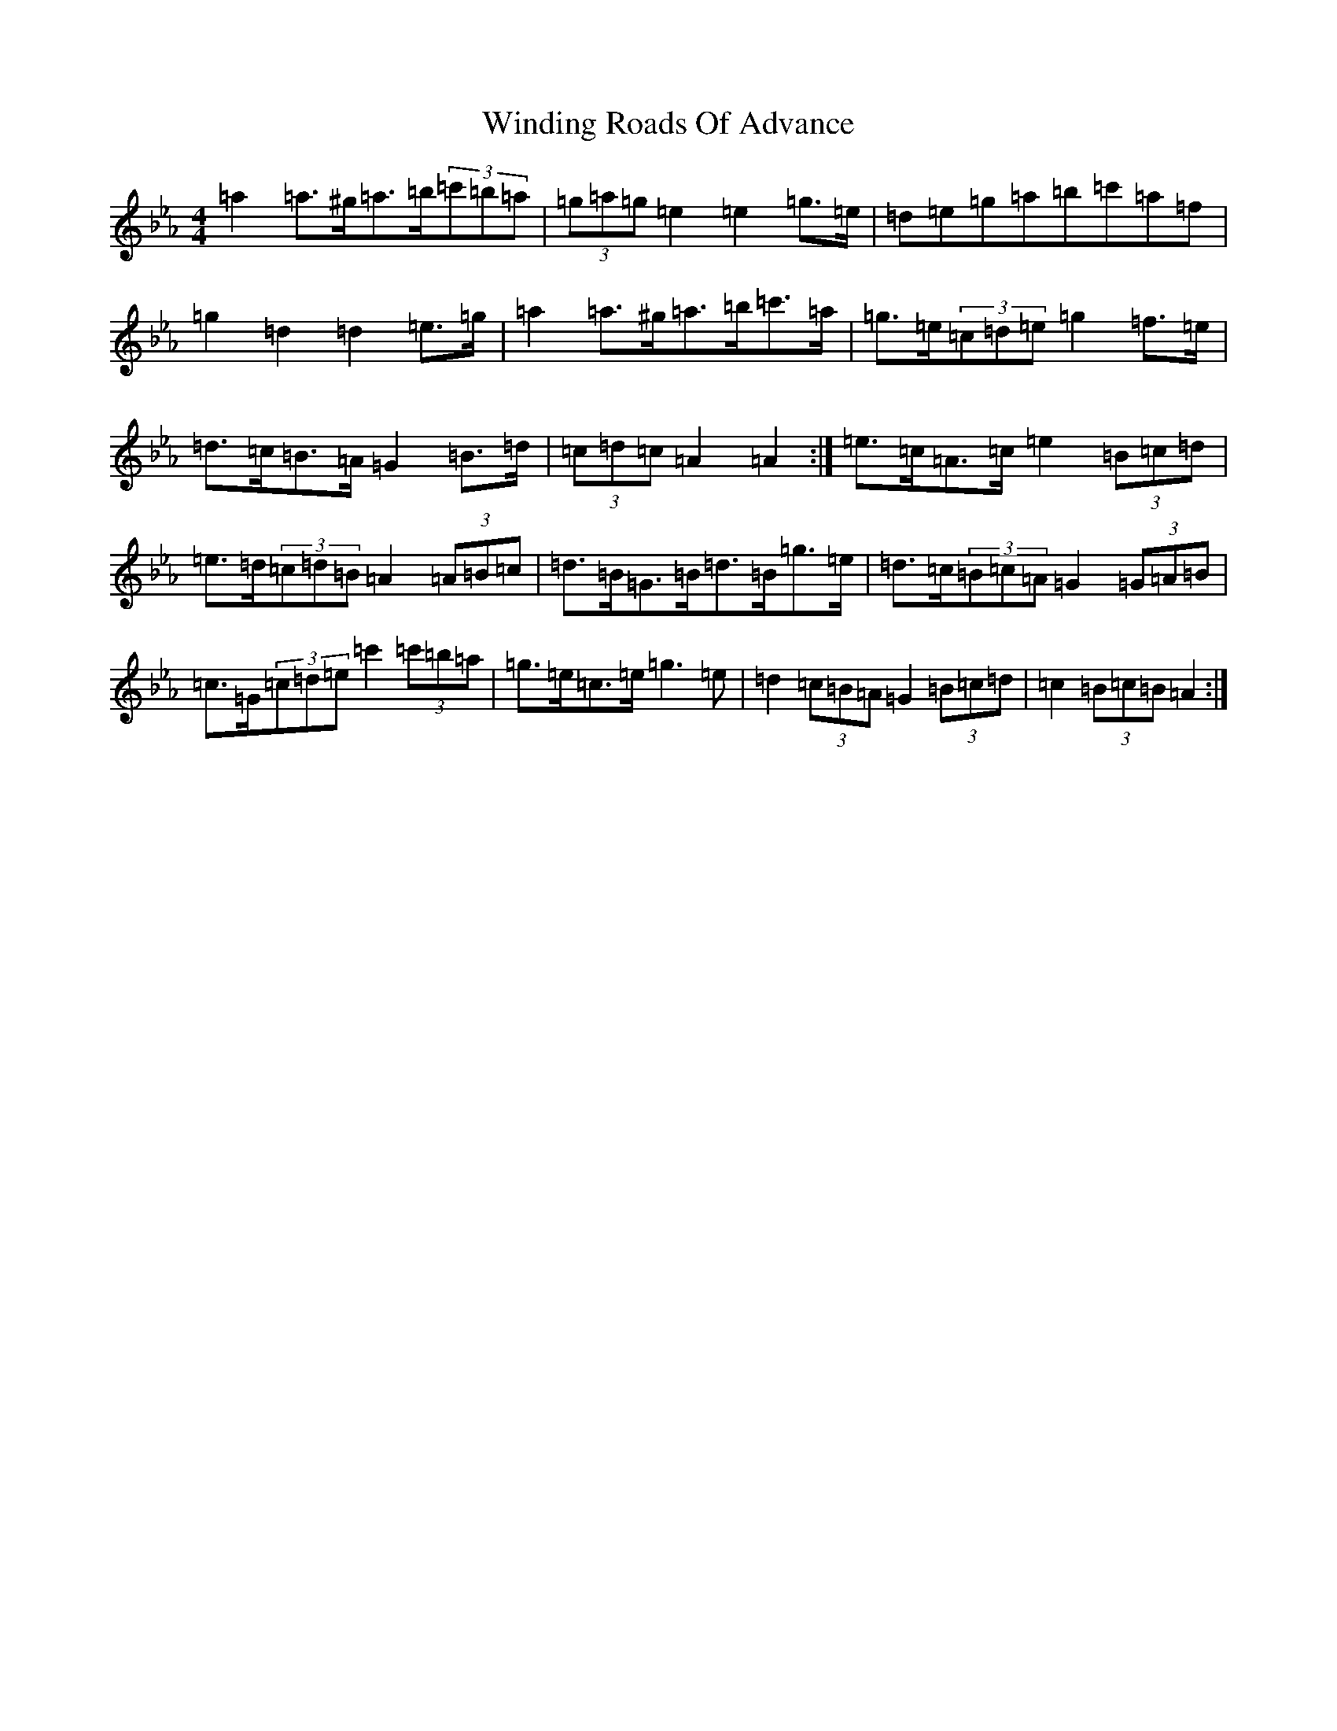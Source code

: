 X: 5894
T: Winding Roads Of Advance
S: https://thesession.org/tunes/6140#setting38947
Z: B minor
R: reel
M:4/4
L:1/8
K: C minor
=a2=a>^g=a>=b(3=c'=b=a|(3=g=a=g=e2=e2=g>=e|=d=e=g=a=b=c'=a=f|=g2=d2=d2=e>=g|=a2=a>^g=a>=b=c'>=a|=g>=e(3=c=d=e=g2=f>=e|=d>=c=B>=A=G2=B>=d|(3=c=d=c=A2=A2:|=e>=c=A>=c=e2(3=B=c=d|=e>=d(3=c=d=B=A2(3=A=B=c|=d>=B=G>=B=d>=B=g>=e|=d>=c(3=B=c=A=G2(3=G=A=B|=c>=G(3=c=d=e=c'2(3=c'=b=a|=g>=e=c>=e=g3=e|=d2(3=c=B=A=G2(3=B=c=d|=c2(3=B=c=B=A2:|